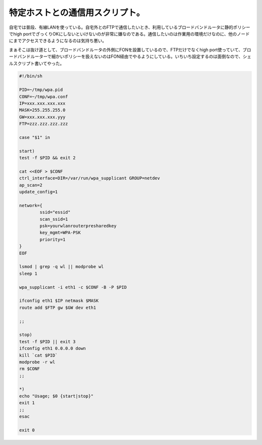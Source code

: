 特定ホストとの通信用スクリプト。
================================

自宅では普段、有線LANを使っている。自宅外とのFTPで通信したいとき、利用しているブロードバンドルータに静的ポリシーでhigh portでざっくりOKにしないといけないのが非常に嫌なのである。通信したいのは作業用の環境だけなのに、他のノードにまでアクセスできるようになるのは気持ち悪い。



まぁそこは抜け道として、ブロードバンドルータの外側にFONを設置しているので、FTPだけでなくhigh port使っていて、ブロードバンドルーターで細かいポリシーを扱えないのはFON経由でやるようにしている。いちいち設定するのは面倒なので、シェルスクリプト書いてやった。




.. code-block:: sh


   #!/bin/sh
   
   PID=~/tmp/wpa.pid
   CONF=~/tmp/wpa.conf
   IP=xxx.xxx.xxx.xxx
   MASK=255.255.255.0
   GW=xxx.xxx.xxx.yyy
   FTP=zzz.zzz.zzz.zzz
   
   case "$1" in
   
   start)
   test -f $PID && exit 2
   
   cat <<EOF > $CONF
   ctrl_interface=DIR=/var/run/wpa_supplicant GROUP=netdev
   ap_scan=2
   update_config=1
   
   network={
           ssid="essid"
           scan_ssid=1
           psk=yourwlanrouterpresharedkey
           key_mgmt=WPA-PSK
           priority=1
   }
   EOF
   
   lsmod | grep -q wl || modprobe wl
   sleep 1
   
   wpa_supplicant -i eth1 -c $CONF -B -P $PID
   
   ifconfig eth1 $IP netmask $MASK
   route add $FTP gw $GW dev eth1
   
   ;;
   
   stop)
   test -f $PID || exit 3
   ifconfig eth1 0.0.0.0 down
   kill `cat $PID`
   modprobe -r wl
   rm $CONF
   ;;
   
   *)
   echo "Usage; $0 {start|stop}"
   exit 1
   ;;
   esac
   
   exit 0







.. author:: default
.. categories:: Unix/Linux,network
.. tags::
.. comments::
